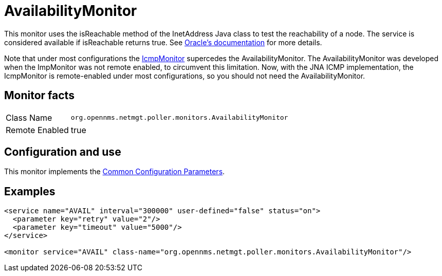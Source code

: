 
= AvailabilityMonitor

This monitor uses the isReachable method of the InetAddress Java class to test the reachability of a node.
The service is considered available if isReachable returns true.
See link:http://docs.oracle.com/javase/7/docs/api/java/net/InetAddress.html#isReachable%28int%29[Oracle's documentation] for more details.

Note that under most configurations the <<service-assurance/monitors/IcmpMonitor.adoc#poller-icmp-monitor, IcmpMonitor>> supercedes the AvailabilityMonitor. 
The AvailabilityMonitor was developed when the ImpMonitor was not remote enabled, to circumvent this limitation.
Now, with the JNA ICMP implementation, the IcmpMonitor is remote-enabled under most configurations, so you should not need the AvailabilityMonitor. 

== Monitor facts

[options="autowidth"]
|===
| Class Name     | `org.opennms.netmgt.poller.monitors.AvailabilityMonitor`
| Remote Enabled | true
|===

== Configuration and use

This monitor implements the <<service-assurance/monitors/introduction.adoc#ga-service-assurance-monitors-common-parameters, Common Configuration Parameters>>.

== Examples

[source, xml]
----
<service name="AVAIL" interval="300000" user-defined="false" status="on">
  <parameter key="retry" value="2"/>
  <parameter key="timeout" value="5000"/>
</service>

<monitor service="AVAIL" class-name="org.opennms.netmgt.poller.monitors.AvailabilityMonitor"/>
----

